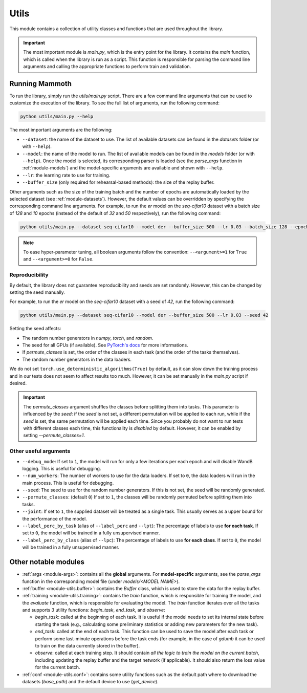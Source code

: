 .. _module-utils:

Utils
======

This module contains a collection of utility classes and functions that are used throughout the library.

.. important::
    The most important module is `main.py`, which is the entry point for the library. 
    It contains the `main` function, which is called when the library is run as a script. 
    This function is responsible for parsing the command line arguments and calling the appropriate 
    functions to perform train and validation.

Running Mammoth
---------------

To run the library, simply run the `utils/main.py` script. There are a few command line arguments that can be used to customize the execution of the library. To see the full list of arguments, run the following command:

.. code-block:: bash

  python utils/main.py --help


The most important arguments are the following:

- ``--dataset``: the name of the dataset to use. The list of available datasets can be found in the `datasets` folder (or with ``--help``).

- ``--model``: the name of the model to run. The list of available models can be found in the `models` folder (or with ``--help``). Once the model is selected, its corresponding parser is loaded (see the `parse_args` function in :ref:`module-models`) and the model-specific arguments are available and shown with ``--help``.

- ``--lr``: the learning rate to use for training.

- ``--buffer_size`` (only required for rehearsal-based methods): the size of the replay buffer.

Other arguments such as the size of the training batch and the number of epochs are automatically loaded by the selected dataset (see :ref:`module-datasets`). However, the default values can be overridden by specifying the corresponding command line arguments. For example, to run the `er` model on the `seq-cifar10` dataset with a batch size of `128` and `10` epochs (instead of the default of `32` and `50` respectively), run the following command:

.. code-block:: bash

  python utils/main.py --dataset seq-cifar10 --model der --buffer_size 500 --lr 0.03 --batch_size 128 --epochs 10

.. note::
    To ease hyper-parameter tuning, all boolean arguments follow the convention: ``--<argument>=1`` for ``True`` and ``--<argument>=0`` for ``False``.

Reproducibility
~~~~~~~~~~~~~~~~

By default, the library does not guarantee reproducibility and seeds are set randomly. However, this can be changed by setting the seed manually. 

For example, to run the `er` model on the `seq-cifar10` dataset with a seed of `42`, run the following command:

.. code-block:: bash

  python utils/main.py --dataset seq-cifar10 --model der --buffer_size 500 --lr 0.03 --seed 42

Setting the seed affects:

- The random number generators in `numpy`, `torch`, and `random`.
- The seed for all GPUs (if available). See `PyTorch's docs <https://pytorch.org/docs/stable/generated/torch.cuda.manual_seed_all.html>`_ for more informations.
- If `permute_classes` is set, the order of the classes in each task (and the order of the tasks themselves).
- The random number generators in the data loaders.

We do not set ``torch.use_deterministic_algorithms(True)`` by default, as it can slow down the training process and in our tests does not seem to affect results too much. However, it can be set manually in the `main.py` script if desired.

.. important:: 

  The `permute_classes` argument shuffles the classes before splitting them into tasks. This parameter is influenced by the `seed`: if the `seed` is not set, a different permutation will be applied to each run, while if the `seed` is set, the same permutation will be applied each time. Since you probably do not want to run tests with different classes each time, this functionality is *disabled* by default. However, it can be enabled by setting `--permute_classes=1`.

Other useful arguments
~~~~~~~~~~~~~~~~~~~~~~

* ``--debug_mode``: If set to ``1``, the model will run for only a few iterations per each epoch and will disable WandB logging. This is useful for debugging.

* ``--num_workers``: The number of workers to use for the data loaders. If set to ``0``, the data loaders will run in the main process. This is useful for debugging.

* ``--seed``: The seed to use for the random number generators. If this is not set, the seed will be randomly generated.

* ``--permute_classes``: (default ``0``) If set to ``1``, the classes will be randomly permuted before splitting them into tasks.

* ``--joint``: If set to ``1``, the supplied dataset will be treated as a single task. This usually serves as a upper bound for the performance of the model.

* ``--label_perc_by_task`` (alias of ``--label_perc`` and ``--lpt``): The percentage of labels to use **for each task**. If set to ``0``, the model will be trained in a fully unsupervised manner.

* ``--label_perc_by_class`` (alias of ``--lpc``): The percentage of labels to use **for each class**. If set to ``0``, the model will be trained in a fully unsupervised manner.

Other notable modules  
---------------------

- :ref:`args <module-args>`: contains all the **global** arguments. For **model-specific** arguments, see the `parse_args` function in the corresponding model file (under `models/<MODEL NAME>`).  

- :ref:`buffer <module-utils.buffer>`: contains the `Buffer` class, which is used to store the data for the replay buffer.  

- :ref:`training <module-utils.training>`: contains the `train` function, which is responsible for training the model, and the `evaluate` function, which is responsible for evaluating the model. The `train` function iterates over all the tasks and supports `3` utility functions: `begin_task`, `end_task`, and `observe`:

  - `begin_task`: called at the beginning of each task. It is useful if the model needs to set its internal state before     starting the task (e.g., calculating some preliminary statistics or adding new parameters for the new task).  

  - `end_task`: called at the end of each task. This function can be used to save the model after each task or perform some last-minute operations before the task ends (for example, in the case of `gdumb` it can be used to train on the data currently stored in the buffer).  

  - `observe`: called at each training step. It should contain *all the logic to train the model on the current batch*, including updating the replay buffer and the target network (if applicable). It should also return the loss value for the current batch.  

- :ref:`conf <module-utils.conf>`: contains some utility functions such as the default path where to download the datasets (`base_path`) and the default device to use (`get_device`). 